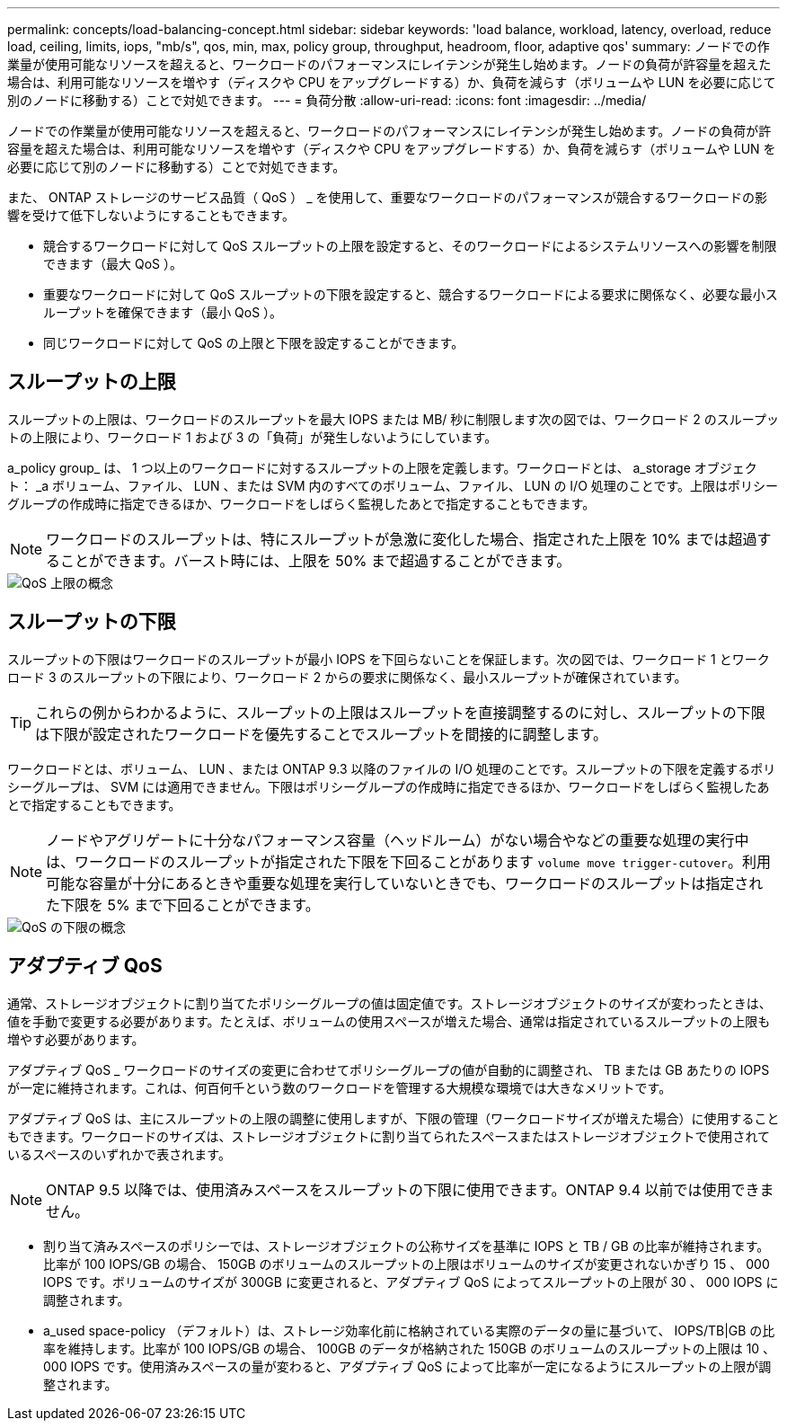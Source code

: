 ---
permalink: concepts/load-balancing-concept.html 
sidebar: sidebar 
keywords: 'load balance, workload, latency, overload, reduce load, ceiling, limits, iops, "mb/s", qos, min, max, policy group, throughput, headroom, floor, adaptive qos' 
summary: ノードでの作業量が使用可能なリソースを超えると、ワークロードのパフォーマンスにレイテンシが発生し始めます。ノードの負荷が許容量を超えた場合は、利用可能なリソースを増やす（ディスクや CPU をアップグレードする）か、負荷を減らす（ボリュームや LUN を必要に応じて別のノードに移動する）ことで対処できます。 
---
= 負荷分散
:allow-uri-read: 
:icons: font
:imagesdir: ../media/


[role="lead"]
ノードでの作業量が使用可能なリソースを超えると、ワークロードのパフォーマンスにレイテンシが発生し始めます。ノードの負荷が許容量を超えた場合は、利用可能なリソースを増やす（ディスクや CPU をアップグレードする）か、負荷を減らす（ボリュームや LUN を必要に応じて別のノードに移動する）ことで対処できます。

また、 ONTAP ストレージのサービス品質（ QoS ） _ を使用して、重要なワークロードのパフォーマンスが競合するワークロードの影響を受けて低下しないようにすることもできます。

* 競合するワークロードに対して QoS スループットの上限を設定すると、そのワークロードによるシステムリソースへの影響を制限できます（最大 QoS ）。
* 重要なワークロードに対して QoS スループットの下限を設定すると、競合するワークロードによる要求に関係なく、必要な最小スループットを確保できます（最小 QoS ）。
* 同じワークロードに対して QoS の上限と下限を設定することができます。




== スループットの上限

スループットの上限は、ワークロードのスループットを最大 IOPS または MB/ 秒に制限します次の図では、ワークロード 2 のスループットの上限により、ワークロード 1 および 3 の「負荷」が発生しないようにしています。

a_policy group_ は、 1 つ以上のワークロードに対するスループットの上限を定義します。ワークロードとは、 a_storage オブジェクト： _a ボリューム、ファイル、 LUN 、または SVM 内のすべてのボリューム、ファイル、 LUN の I/O 処理のことです。上限はポリシーグループの作成時に指定できるほか、ワークロードをしばらく監視したあとで指定することもできます。

[NOTE]
====
ワークロードのスループットは、特にスループットが急激に変化した場合、指定された上限を 10% までは超過することができます。バースト時には、上限を 50% まで超過することができます。

====
image::../media/qos-ceiling-concepts.gif[QoS 上限の概念]



== スループットの下限

スループットの下限はワークロードのスループットが最小 IOPS を下回らないことを保証します。次の図では、ワークロード 1 とワークロード 3 のスループットの下限により、ワークロード 2 からの要求に関係なく、最小スループットが確保されています。

[TIP]
====
これらの例からわかるように、スループットの上限はスループットを直接調整するのに対し、スループットの下限は下限が設定されたワークロードを優先することでスループットを間接的に調整します。

====
ワークロードとは、ボリューム、 LUN 、または ONTAP 9.3 以降のファイルの I/O 処理のことです。スループットの下限を定義するポリシーグループは、 SVM には適用できません。下限はポリシーグループの作成時に指定できるほか、ワークロードをしばらく監視したあとで指定することもできます。

[NOTE]
====
ノードやアグリゲートに十分なパフォーマンス容量（ヘッドルーム）がない場合やなどの重要な処理の実行中は、ワークロードのスループットが指定された下限を下回ることがあります `volume move trigger-cutover`。利用可能な容量が十分にあるときや重要な処理を実行していないときでも、ワークロードのスループットは指定された下限を 5% まで下回ることができます。

====
image::../media/qos-floor-concepts.gif[QoS の下限の概念]



== アダプティブ QoS

通常、ストレージオブジェクトに割り当てたポリシーグループの値は固定値です。ストレージオブジェクトのサイズが変わったときは、値を手動で変更する必要があります。たとえば、ボリュームの使用スペースが増えた場合、通常は指定されているスループットの上限も増やす必要があります。

アダプティブ QoS _ ワークロードのサイズの変更に合わせてポリシーグループの値が自動的に調整され、 TB または GB あたりの IOPS が一定に維持されます。これは、何百何千という数のワークロードを管理する大規模な環境では大きなメリットです。

アダプティブ QoS は、主にスループットの上限の調整に使用しますが、下限の管理（ワークロードサイズが増えた場合）に使用することもできます。ワークロードのサイズは、ストレージオブジェクトに割り当てられたスペースまたはストレージオブジェクトで使用されているスペースのいずれかで表されます。

[NOTE]
====
ONTAP 9.5 以降では、使用済みスペースをスループットの下限に使用できます。ONTAP 9.4 以前では使用できません。

====
* 割り当て済みスペースのポリシーでは、ストレージオブジェクトの公称サイズを基準に IOPS と TB / GB の比率が維持されます。比率が 100 IOPS/GB の場合、 150GB のボリュームのスループットの上限はボリュームのサイズが変更されないかぎり 15 、 000 IOPS です。ボリュームのサイズが 300GB に変更されると、アダプティブ QoS によってスループットの上限が 30 、 000 IOPS に調整されます。
* a_used space-policy （デフォルト）は、ストレージ効率化前に格納されている実際のデータの量に基づいて、 IOPS/TB|GB の比率を維持します。比率が 100 IOPS/GB の場合、 100GB のデータが格納された 150GB のボリュームのスループットの上限は 10 、 000 IOPS です。使用済みスペースの量が変わると、アダプティブ QoS によって比率が一定になるようにスループットの上限が調整されます。

